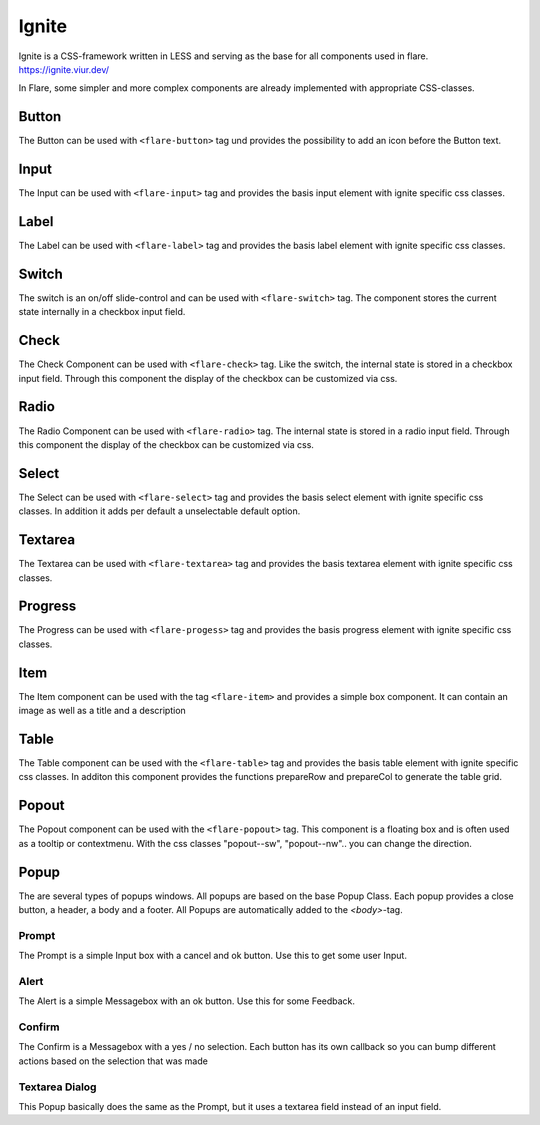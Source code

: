 ========================================
Ignite
========================================
Ignite is a CSS-framework written in LESS and serving as the base for all components used in flare.
https://ignite.viur.dev/

In Flare, some simpler and more complex components are already implemented with appropriate CSS-classes.

Button
-------
The Button can be used with ``<flare-button>`` tag und provides the possibility to add an icon before the Button text.

Input
-------
The Input can be used with ``<flare-input>`` tag and provides the basis input element with ignite specific css classes.

Label
-------
The Label can be used with ``<flare-label>`` tag and provides the basis label element with ignite specific css classes.

Switch
-------
The switch is an on/off slide-control and can be used with ``<flare-switch>`` tag.
The component stores the current state internally in a checkbox input field.

Check
-------
The Check Component can be used with ``<flare-check>`` tag.
Like the switch, the internal state is stored in a checkbox input field.
Through this component the display of the checkbox can be customized via css.

Radio
-------
The Radio Component can be used with ``<flare-radio>`` tag.
The internal state is stored in a radio input field.
Through this component the display of the checkbox can be customized via css.

Select
----------
The Select can be used with ``<flare-select>`` tag and provides the basis select element with ignite specific css classes.
In addition it adds per default a unselectable default option.

Textarea
----------
The Textarea can be used with ``<flare-textarea>`` tag and provides the basis textarea element with ignite specific css classes.

Progress
----------
The Progress can be used with ``<flare-progess>`` tag and provides the basis progress element with ignite specific css classes.

Item
-------
The Item component can be used with the tag ``<flare-item>`` and provides a simple box component. It can contain an image as well as a title and a description

Table
-------
The Table component can be used with the ``<flare-table>`` tag and provides the basis table element with ignite specific css classes.
In additon this component provides the functions prepareRow and prepareCol to generate the table grid.

Popout
-------
The Popout component can be used with the ``<flare-popout>`` tag.
This component is a floating box and is often used as a tooltip or contextmenu.
With the css classes "popout--sw", "popout--nw".. you can change the direction.

Popup
-------
The are several types of popups windows. All popups are based on the base Popup Class.
Each popup provides a close button, a header, a body and a footer.
All Popups are automatically added to the `<body>`-tag.

Prompt
~~~~~~~
The Prompt is a simple Input box with a cancel and ok button. Use this to get some user Input.

Alert
~~~~~~
The Alert is a simple Messagebox with an ok button. Use this for some Feedback.

Confirm
~~~~~~~~
The Confirm is a Messagebox with a yes / no selection. Each button has its own callback so you can bump different actions based on the selection that was made

Textarea Dialog
~~~~~~~~~~~~~~~~~
This Popup basically does the same as the Prompt, but it uses a textarea field instead of an input field.
